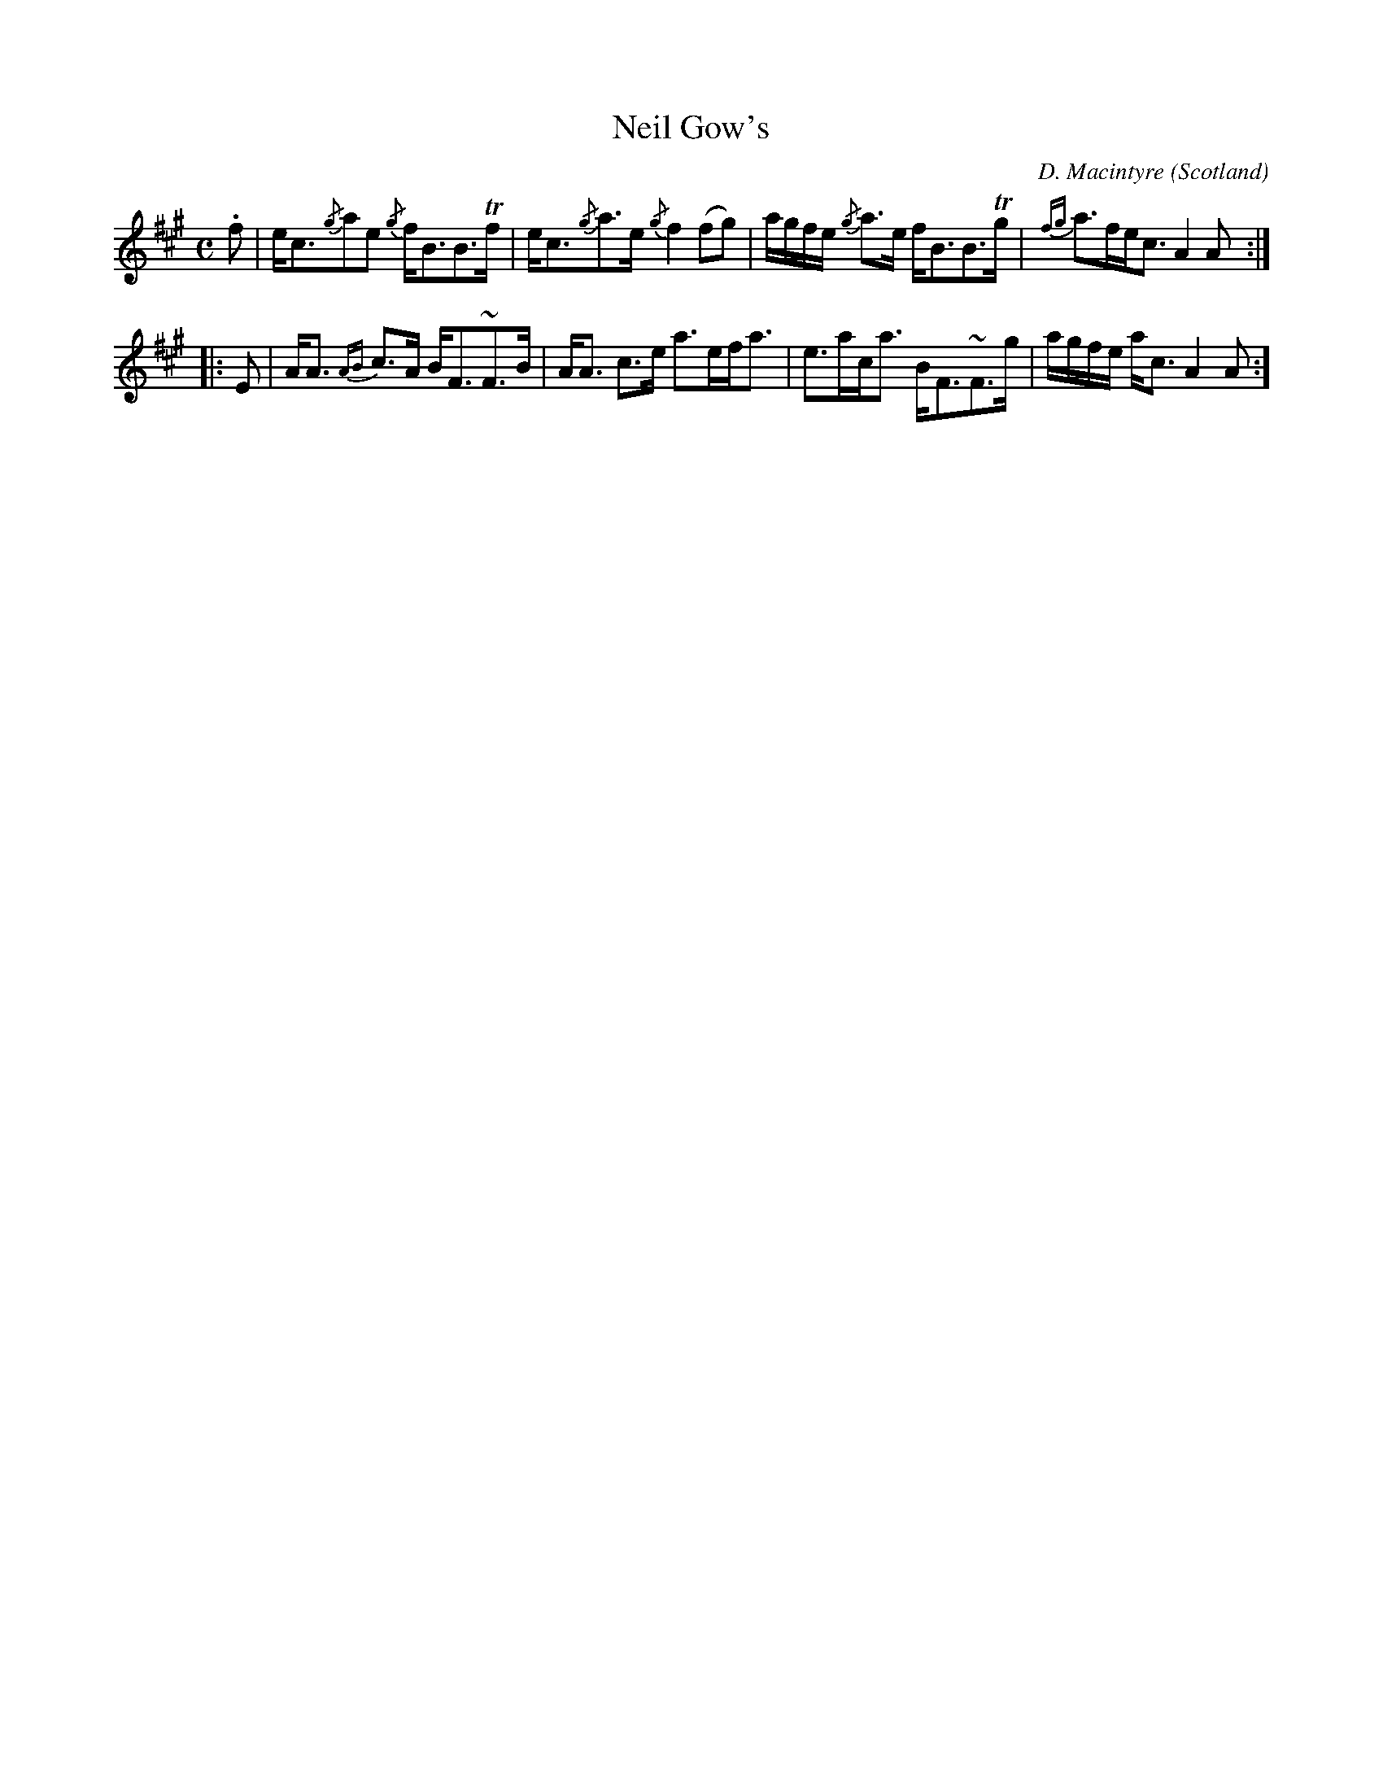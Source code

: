 X:1
T:Neil Gow's
C:D. Macintyre
O:Scotland
B:Keith Norman MacDonald : "The Skye collection of the best reels & strathspeys extant" : 1887
Z:Ralph Palmer
R:Strathspey
M:C
L:1/8
K:A
.f | e<c{/g}ae {/g}f<BB>Tf | e<c{/g}a>e {/g}f2 (fg) | a/2g/2f/2e/2 {/g}a>e f<BB>Tg | {fg}a>fe<c A2A ::
E | A<A {AB}c>A B<F~F>B | A<A c>e a>ef<a | e>ac<a B<F~F>g | a/2g/2f/2e/2 a<c A2 A :]

